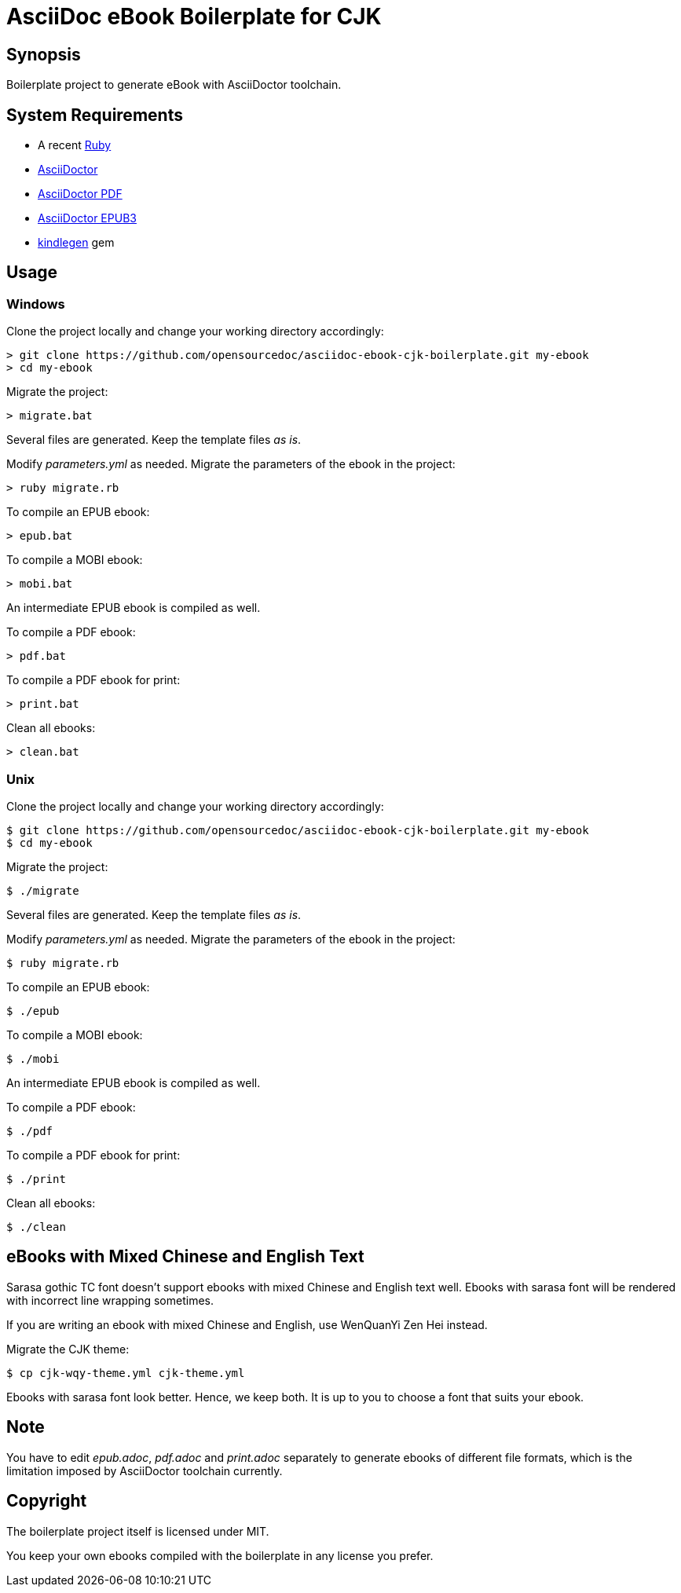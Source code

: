 = AsciiDoc eBook Boilerplate for CJK

== Synopsis

Boilerplate project to generate eBook with AsciiDoctor toolchain.

== System Requirements

* A recent link:https://www.ruby-lang.org/[Ruby]
* link:https://asciidoctor.org/[AsciiDoctor]
* link:https://github.com/asciidoctor/asciidoctor-pdf[AsciiDoctor PDF]
* link:https://github.com/asciidoctor/asciidoctor-epub3[AsciiDoctor EPUB3]
* link:https://github.com/tdtds/kindlegen[kindlegen] gem

== Usage

=== Windows

Clone the project locally and change your working directory accordingly:

[,shell]
----
> git clone https://github.com/opensourcedoc/asciidoc-ebook-cjk-boilerplate.git my-ebook
> cd my-ebook
----

Migrate the project:

[,shell]
----
> migrate.bat
----

Several files are generated. Keep the template files _as is_.

Modify _parameters.yml_ as needed. Migrate the parameters of the ebook in the project:

[,shell]
----
> ruby migrate.rb
----

To compile an EPUB ebook:

[,shell]
----
> epub.bat
----

To compile a MOBI ebook:

[,shell]
----
> mobi.bat
----

An intermediate EPUB ebook is compiled as well.

To compile a PDF ebook:

[,shell]
----
> pdf.bat
----

To compile a PDF ebook for print:

[,shell]
----
> print.bat
----

Clean all ebooks:

[,shell]
----
> clean.bat
----

=== Unix

Clone the project locally and change your working directory accordingly:

[,shell]
----
$ git clone https://github.com/opensourcedoc/asciidoc-ebook-cjk-boilerplate.git my-ebook
$ cd my-ebook
----

Migrate the project:

[,shell]
----
$ ./migrate
----

Several files are generated. Keep the template files _as is_.

Modify _parameters.yml_ as needed. Migrate the parameters of the ebook in the project:

[,shell]
----
$ ruby migrate.rb
----

To compile an EPUB ebook:

[,shell]
----
$ ./epub
----

To compile a MOBI ebook:

[,shell]
----
$ ./mobi
----

An intermediate EPUB ebook is compiled as well.

To compile a PDF ebook:

[,shell]
----
$ ./pdf
----

To compile a PDF ebook for print:

[,shell]
----
$ ./print
----

Clean all ebooks:

[,shell]
----
$ ./clean
----

== eBooks with Mixed Chinese and English Text

Sarasa gothic TC font doesn't support ebooks with mixed Chinese and English text well. Ebooks with sarasa font will be rendered with incorrect line wrapping sometimes.

If you are writing an ebook with mixed Chinese and English, use WenQuanYi Zen Hei instead.

Migrate the CJK theme:

```shell
$ cp cjk-wqy-theme.yml cjk-theme.yml
```

Ebooks with sarasa font look better. Hence, we keep both. It is up to you to choose a font that suits your ebook.

== Note

You have to edit _epub.adoc_, _pdf.adoc_ and _print.adoc_ separately to generate ebooks of different file formats, which is the limitation imposed by AsciiDoctor toolchain currently.

== Copyright

The boilerplate project itself is licensed under MIT.

You keep your own ebooks compiled with the boilerplate in any license you prefer.

